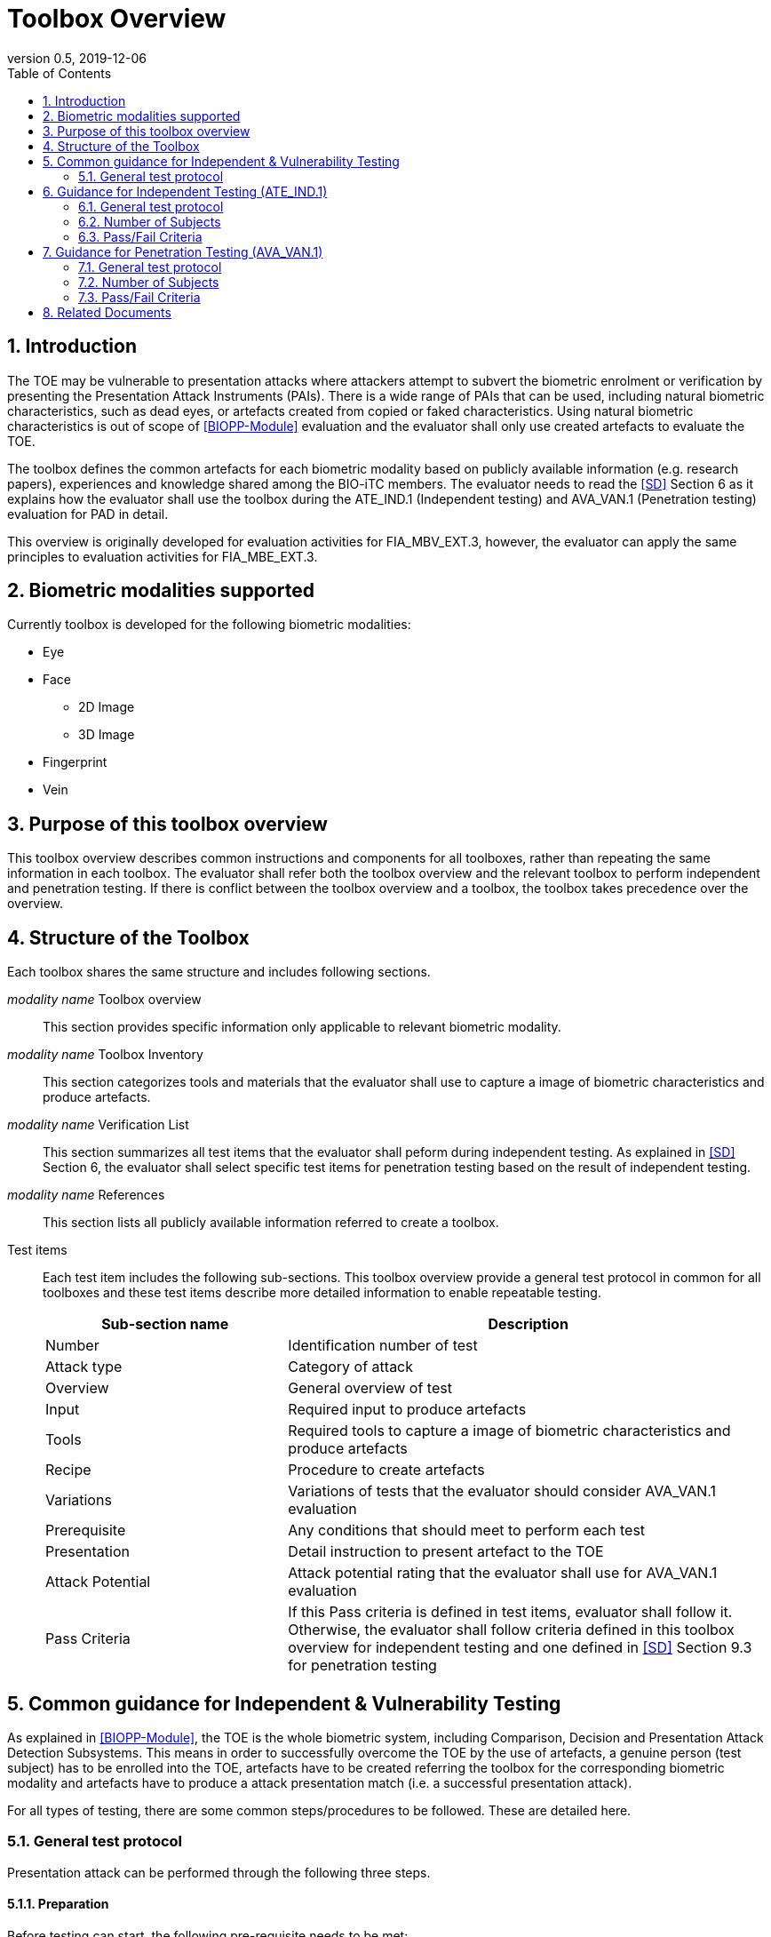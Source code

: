 = Toolbox Overview 
:showtitle:
:toc:
:sectnums:
:imagesdir: images
:icons: font
:revnumber: 0.5
:revdate: 2019-12-06

== Introduction
The TOE may be vulnerable to presentation attacks where attackers attempt to subvert the biometric enrolment or verification by presenting the Presentation Attack Instruments (PAIs). There is a wide range of PAIs that can be used, including natural biometric characteristics, such as dead eyes, or artefacts created from copied or faked characteristics. Using natural biometric characteristics is out of scope of <<BIOPP-Module>> evaluation and the evaluator shall only use created artefacts to evaluate the TOE. 

The toolbox defines the common artefacts for each biometric modality based on publicly available information (e.g. research papers), experiences and knowledge shared among the BIO-iTC members. The evaluator needs to read the <<SD>> Section 6 as it explains how the evaluator shall use the toolbox during the ATE_IND.1 (Independent testing) and AVA_VAN.1 (Penetration testing) evaluation for PAD in detail.

This overview is originally developed for evaluation activities for FIA_MBV_EXT.3, however, the evaluator can apply the same principles to evaluation activities for FIA_MBE_EXT.3.

== Biometric modalities supported

Currently toolbox is developed for the following biometric modalities:

* Eye
* Face
** 2D Image
** 3D Image
* Fingerprint
* Vein

== Purpose of this toolbox overview

This toolbox overview describes common instructions and components for all toolboxes, rather than repeating the same information in each toolbox. The evaluator shall refer both the toolbox overview and the relevant toolbox to perform independent and penetration testing. If there is conflict between the toolbox overview and a toolbox, the toolbox takes precedence over the overview.

== Structure of the Toolbox

Each toolbox shares the same structure and includes following sections.

_modality name_ Toolbox overview::
This section provides specific information only applicable to relevant biometric modality.

_modality name_ Toolbox Inventory::
This section categorizes tools and materials that the evaluator shall use to capture a image of biometric characteristics and produce artefacts.

_modality name_ Verification List::
This section summarizes all test items that the evaluator shall peform during independent testing. As explained in <<SD>> Section 6, the evaluator shall select specific test items for penetration testing based on the result of independent testing. 

_modality name_ References::
This section lists all publicly available information referred to create a toolbox.

Test items::
Each test item includes the following sub-sections. This toolbox overview provide a general test protocol in common for all toolboxes and these test items describe more detailed information to enable repeatable testing.
+
[cols=".^1,2",options="header"]
|===

|Sub-section name 
|Description

|Number
|Identification number of test

|Attack type
|Category of attack

|Overview
|General overview of test

|Input
|Required input to produce artefacts

|Tools
|Required tools to capture a image of biometric characteristics and produce artefacts

|Recipe
|Procedure to create artefacts

|Variations
|Variations of tests that the evaluator should consider AVA_VAN.1 evaluation

|Prerequisite
|Any conditions that should meet to perform each test

|Presentation
|Detail instruction to present artefact to the TOE

|Attack Potential
|Attack potential rating that the evaluator shall use for AVA_VAN.1 evaluation

|Pass Criteria
|If this Pass criteria is defined in test items, evaluator shall follow it. Otherwise, the evaluator shall follow criteria defined in this toolbox overview for independent testing and one defined in <<SD>> Section 9.3 for penetration testing  

|===

== Common guidance for Independent & Vulnerability Testing
As explained in <<BIOPP-Module>>, the TOE is the whole biometric system, including Comparison, Decision and Presentation Attack Detection Subsystems. This means in order to successfully overcome the TOE by the use of artefacts, a genuine person (test subject) has to be enrolled into the TOE, artefacts have to be created referring the toolbox for the corresponding biometric modality and artefacts have to produce a attack presentation match (i.e. a successful presentation attack).

For all types of testing, there are some common steps/procedures to be followed. These are detailed here.

=== General test protocol
Presentation attack can be performed through the following three steps. 

==== Preparation
Before testing can start, the following pre-requisite needs to be met:

* It has to be ensured that the test subject whose body part is used to produce the artefacts for testing is enrolled into the TOE correctly as follows.

** Enrolment shall be done following guidance provided by the TOE.

** At least 5 test enrolment transactions shall be performed by the test subject to ensure that the test subject can enrol correctly and be verified after enrolment.

** In case of repeated failures during the test enrolment, the test subject shall use a different body part (this could mean to use a different finger of the test subject in case of fingerprint verification) and start test enrolment transactions again.

** If the test subject cannot enrol any body parts during the test enrolment, the test subject shall be exempt from further testing. 

==== Artefact production
Artefact production needs to follow these requirements:

* The evaluator shall document any necessary information so that artefacts used for the test can be re-produced by the evaluator.

* Each produced artefact shall be identified by a unique identifier. This identifier shall be be attached to the artefact at all times (as far as this is possible without destroying the artefact).

==== Presentation of artefacts
The results of the presentation of artefacts is defined as:

[cols=".^1,2",options="header"]
|===

|Result 
|Definition

|Successful (Match) Attack
|The TOE matches the artefact to the enrolled user

|Failed Attack
|The TOE rejects the artefact

|===

== Guidance for Independent Testing (ATE_IND.1)
For independent testing, this guidance is common for all toolboxes. More specific guidance to specific biometric modality is provided in each toolbox. 

This is in addition to guidance in <<Common guidance for Independent & Vulnerability Testing>>.

=== General test protocol
Presentation attack can be performed through the following two steps after performing Preparation in Section 5. 

==== Artefact production 
The production of artefacts for each toolbox shall be performed as follows:

* The evaluator shall produce all artefacts defined in the toolbox.

* The evaluator shall follow instructions in the toolbox to produce artefacts, especially the evaluator shall use tools or materials (e.g. camera, display or printer) that meet requirements in toolbox.

* The evaluator shall produce three artefacts from each test subject.

==== Presentation of artefacts
The evaluator shall present artefacts to the TOE to perform presentation attacks.

* Each artefact shall be presented to the TOE 10 times

=== Number of Subjects
The evaluator shall prepare three test subjects for the above test. A test subject is defined as one individual, and not different body parts from one person (i.e. three fingers from one person could not be considered to be three test subjects for the creation of artefacts).

=== Pass/Fail Criteria
The following pass criteria shall be applied if no other criteria are defined in the toolbox. 

A TOE passes the test if and only if it reliably defeats the use of *all artefacts (i.e. 3 X 3 = 9 artefacts in total)* that have to be built according to the toolbox. This means that none of the artefacts must be able to reproducibly overcome the TOE. 

To reproducibly overcome the TOE by the use of a *certain artefact* in the outlined test scenario is defined as follows:

.Pass/Fail Criteria
[cols="1,1,3",options="header"]
|===

|Attempts
|Number of matches
|Outcome  

|10
|0
|TOE passes this artefact

|10
|1
|TOE passes this artefact

|10
|2
|Additional ten (10) attempts shall be made

|20
|2
|TOE passes this artefact

|Up to 20
|3 or more
|TOE fails this artefact

|===

The maximum number of attempts allowed with one artefact is twenty (20). If three (3) matches are made to the artefact, independent test fails (further attempts are not necessary even if 20 total attempts have not yet been made).

== Guidance for Penetration Testing (AVA_VAN.1)
The evaluator moves to penetration testing only if the TOE passes independent testing. As described in <<SD>> Section 6, the evaluator shall select those artefacts that show higher imposter attack presentation match rate during independent testing or higher quality artefacts.

This is in addition to guidance in <<Common guidance for Independent & Vulnerability Testing>>.

=== General test protocol
Presentation attack can be performed through the following two steps after performing Preparation in Section 5. 

==== Artefact production 
The production of artefacts for each toolbox shall be performed as follows:

* The evaluator should select artefacts in a toolbox that may produce attack presentation match at higher probability considering the result of independent testing.

* The evaluator may refine the production process of artefacts, as explained in <<SD>> Section 6. The toolbox describes generalized process to produce artefacts referring to research papers. These research papers may describe more detailed information to produce better artefacts. Such information is valuable information if the TOE's PAD algorithm is the same or similar to ones tested by researchers. The evaluator shall consider relevant research papers to be authoritative over the generalized descriptions provided in a toolbox for improving the creation of artefacts.

* The evaluator may produce an arbitrary number of artefacts from each test subject within allowed time period. As described in <<SD>>, both independent and penetration testing shall be finished within one week.

==== Presentation of artefacts
The evaluator shall present artefacts to the TOE to perform presentation attacks.

* Each artefact shall be presented to the TOE an arbitrary number of times within allowed time period. As described in <<SD>>, both independent and penetration testing shall be finished within one week.

=== Number of Subjects
If the evaluator can create artefacts that produce an attack presentation match during independent testing, the evaluator should select the test subjects whose artefacts has successful matches and increase the number of attempts. The evaluator may replace the test subject for penetration testing as described in <<SD>> Section 6.

=== Pass/Fail Criteria
As described in <<SD>>, both independent and penetration testing shall be finished within one week. The evaluator may select one or two artefacts and perform arbitrary number of attempts within this time period. If the evaluator can create artefacts that meet the criteria defined in <<SD>> Section 9.3, the TOE fails AVA_VAN.1 evaluation.

== Related Documents

- [#BIOPP-Module]#[BIOPP-Module]# collaborative PP-Module for Biometric enrolment and verification - for unlocking the device -, December 5, 2019, Version 0.91
- [#SD]#[SD]# Supporting Document Mandatory Technical Document: Evaluation Activities for collaborative PP-Module for Biometric enrolment and verification - for unlocking the device -, December 05, 2019, Version 0.5

